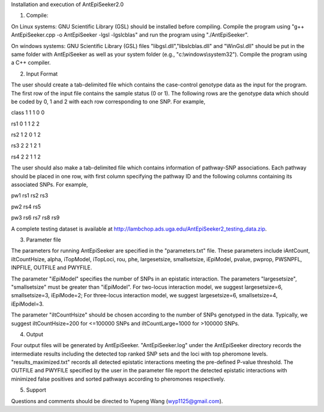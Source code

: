 Installation and execution of AntEpiSeeker2.0

1) Compile:

On Linux systems: GNU Scientific Library (GSL) should be installed before
compiling. Compile the program using "g++ AntEpiSeeker.cpp
-o AntEpiSeeker -lgsl -lgslcblas" and run the program using "./AntEpiSeeker". 

On windows systems: GNU Scientific Library (GSL) files
"libgsl.dll","libslcblas.dll" and "WinGsl.dll" should be put in the same
folder with AntEpiSeeker as well as your system folder (e.g.,
"c:\\windows\\system32"). Compile the program using a C++ compiler.

2) Input Format

The user should create a tab-delimited file which contains the case-control genotype data 
as the input for the program. The first row of the input file contains the
sample status (0 or 1). The following rows are the genotype data which should
be coded by 0, 1 and 2 with each row corresponding to one SNP. For example,

class	1	1	1	0	0

rs1	0	1	1	2	2

rs2	1	2	0	1	2

rs3	2	2	1	2	1

rs4	2	2	1	1	2

The user should also make a tab-delimited file which contains information of
pathway-SNP associations. Each pathway should be placed in one row, with first
column specifying the pathway ID and the following columns containing its
associated SNPs. For example,

pw1	rs1	rs2	rs3

pw2	rs4	rs5

pw3	rs6	rs7	rs8	rs9


A complete testing dataset is available at
http://lambchop.ads.uga.edu/AntEpiSeeker2_testing_data.zip.

3) Parameter file

The parameters for running AntEpiSeeker are specified in the "parameters.txt" file. These parameters include iAntCount, iItCountHsize, alpha, iTopModel, iTopLoci, rou, phe, largesetsize, smallsetsize, iEpiModel, pvalue, pwprop, PWSNPFL, INPFILE, OUTFILE and PWYFILE. 

The parameter "iEpiModel" specifies the number of SNPs in an epistatic interaction. The parameters "largesetsize", "smallsetsize" must be greater than "iEpiModel". For two-locus interaction model, we suggest largesetsize=6, smallsetsize=3, iEpiMode=2; For three-locus interaction model, we suggest largesetsize=6, smallsetsize=4, iEpiModel=3.

The parameter "iItCountHsize" should be chosen according to the number of SNPs
genotyped in the data. Typically, we suggest iItCountHsize=200 for <=100000 SNPs
and iItCountLarge=1000 for >100000 SNPs.


4) Output

Four output files will be generated by AntEpiSeeker. "AntEpiSeeker.log" under the
AntEpiSeeker directory records the intermediate results including the detected
top ranked SNP sets and the loci with top pheromone levels.
"results_maximized.txt" records all detected epistatic interactions meeting
the pre-defined P-value threshold. The OUTFILE and PWYFILE specified by the user in the
parameter file report the detected epistatic interactions with minimized
false positives and sorted pathways according to pheromones respectively.

5) Support

Questions and comments should be directed to Yupeng Wang (wyp1125@gmail.com).

